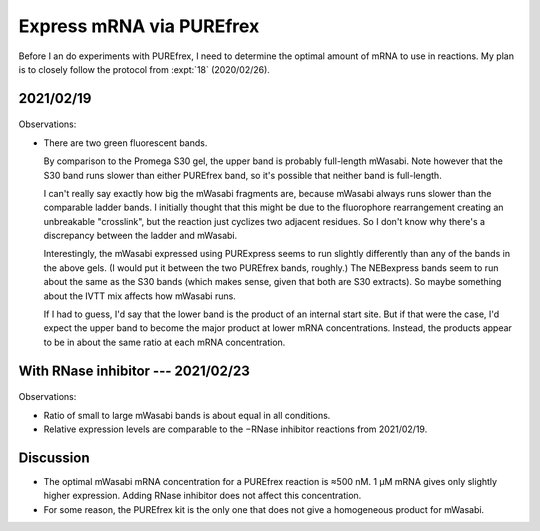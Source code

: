 *************************
Express mRNA via PUREfrex
*************************

Before I an do experiments with PUREfrex, I need to determine the optimal 
amount of mRNA to use in reactions.  My plan is to closely follow the protocol 
from :expt:`18` (2020/02/26).

2021/02/19
==========
.. protocol:: 20210219_optimize_purefrex_s30.txt

.. figure:: 20210219_optimize_purefrex_s30.svg

.. datatable:: 20210219_optimize_purefrex.xlsx

Observations:

- There are two green fluorescent bands.

  By comparison to the Promega S30 gel, the upper band is probably full-length 
  mWasabi.  Note however that the S30 band runs slower than either PUREfrex 
  band, so it's possible that neither band is full-length.

  I can't really say exactly how big the mWasabi fragments are, because mWasabi 
  always runs slower than the comparable ladder bands.  I initially thought 
  that this might be due to the fluorophore rearrangement creating an 
  unbreakable "crosslink", but the reaction just cyclizes two adjacent 
  residues.  So I don't know why there's a discrepancy between the ladder and 
  mWasabi.

  Interestingly, the mWasabi expressed using PURExpress seems to run slightly 
  differently than any of the bands in the above gels.  (I would put it between 
  the two PUREfrex bands, roughly.)  The NEBexpress bands seem to run about the 
  same as the S30 bands (which makes sense, given that both are S30 extracts).  
  So maybe something about the IVTT mix affects how mWasabi runs.

  If I had to guess, I'd say that the lower band is the product of an internal 
  start site.  But if that were the case, I'd expect the upper band to become 
  the major product at lower mRNA concentrations.  Instead, the products appear 
  to be in about the same ratio at each mRNA concentration.

With RNase inhibitor --- 2021/02/23
===================================
.. protocol:: 20210223_optimize_purefrex_rnase.txt

.. figure:: 20210223_optimize_purefrex_rnase.svg

Observations:

- Ratio of small to large mWasabi bands is about equal in all conditions.

- Relative expression levels are comparable to the −RNase inhibitor reactions 
  from 2021/02/19.

Discussion
==========
- The optimal mWasabi mRNA concentration for a PUREfrex reaction is ≈500 nM.  1 
  µM mRNA gives only slightly higher expression.  Adding RNase inhibitor does 
  not affect this concentration.

- For some reason, the PUREfrex kit is the only one that does not give a 
  homogeneous product for mWasabi.
